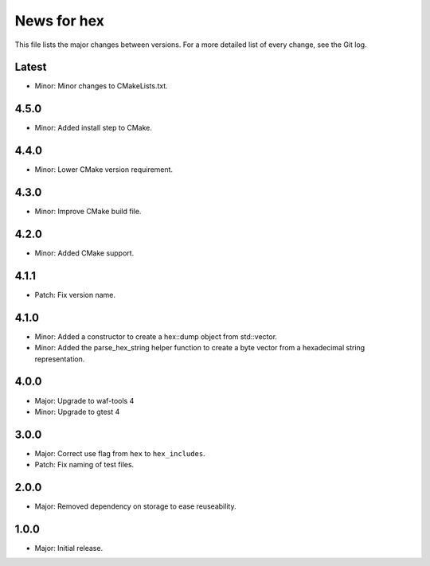 News for hex
============

This file lists the major changes between versions. For a more detailed list of
every change, see the Git log.

Latest
------
* Minor: Minor changes to CMakeLists.txt.

4.5.0
-----
* Minor: Added install step to CMake.

4.4.0
-----
* Minor: Lower CMake version requirement.

4.3.0
-----
* Minor: Improve CMake build file.

4.2.0
-----
* Minor: Added CMake support.

4.1.1
-----
* Patch: Fix version name.

4.1.0
-----
* Minor: Added a constructor to create a hex::dump object from std::vector.
* Minor: Added the parse_hex_string helper function to create a byte vector
  from a hexadecimal string representation.

4.0.0
-----
* Major: Upgrade to waf-tools 4
* Minor: Upgrade to gtest 4

3.0.0
-----
* Major: Correct use flag from ``hex`` to ``hex_includes``.
* Patch: Fix naming of test files.

2.0.0
-----
* Major: Removed dependency on storage to ease reuseability.

1.0.0
-----
* Major: Initial release.
